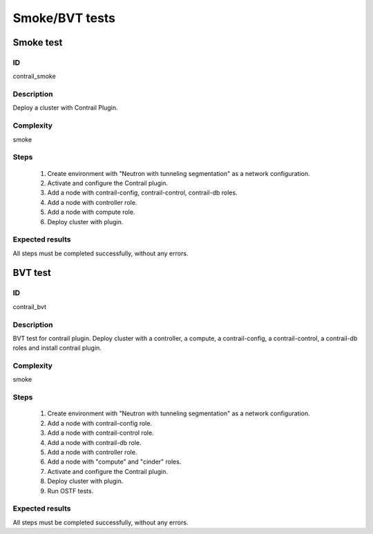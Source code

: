 ===============
Smoke/BVT tests
===============


Smoke test
----------


ID
##

contrail_smoke


Description
###########

Deploy a cluster with Contrail Plugin.


Complexity
##########

smoke


Steps
#####

    1. Create environment with "Neutron with tunneling segmentation" as a network configuration.
    2. Activate and configure the Contrail plugin.
    3. Add a node with contrail-config, contrail-control, contrail-db roles.
    4. Add a node with controller role.
    5. Add a node with compute role.
    6. Deploy cluster with plugin.


Expected results
################

All steps must be completed successfully, without any errors.


BVT test
--------


ID
##

contrail_bvt


Description
###########

BVT test for contrail plugin. Deploy cluster with a controller, a compute, a contrail-config, a contrail-control, a contrail-db roles and install contrail plugin.


Complexity
##########

smoke


Steps
#####

    1. Create environment with "Neutron with tunneling segmentation" as a network configuration.
    2. Add a node with contrail-config role.
    3. Add a node with contrail-control role.
    4. Add a node with contrail-db role.
    5. Add a node with controller role.
    6. Add a node with "compute" and "cinder" roles.
    7. Activate and configure the Contrail plugin.
    8. Deploy cluster with plugin.
    9. Run OSTF tests.


Expected results
################

All steps must be completed successfully, without any errors.


